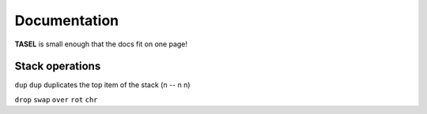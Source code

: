 Documentation
===================================

**TASEL** is small enough that the docs fit on one page!

----
Stack operations
----

``dup``
``dup`` duplicates the top item of the stack
(n -- n n)

``drop``
``swap``
``over``
``rot``
``chr``
